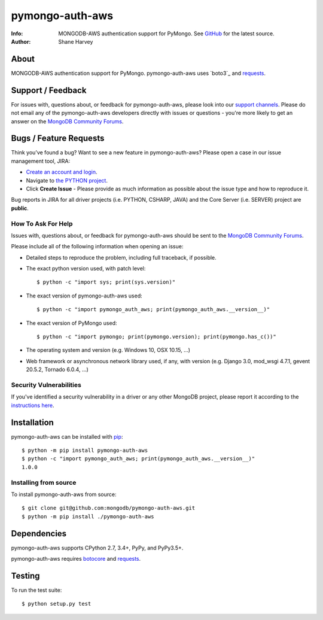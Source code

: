 ================
pymongo-auth-aws
================
:Info: MONGODB-AWS authentication support for PyMongo. See
       `GitHub <https://github.com/mongodb/pymongo-auth-aws>`_
       for the latest source.
:Author: Shane Harvey

About
=====

MONGODB-AWS authentication support for PyMongo. pymongo-auth-aws uses
`boto3`_ and `requests`_.

Support / Feedback
==================

For issues with, questions about, or feedback for pymongo-auth-aws, please look into
our `support channels <http://www.mongodb.org/about/support>`_. Please
do not email any of the pymongo-auth-aws developers directly with issues or
questions - you're more likely to get an answer on the `MongoDB Community Forums`_.

Bugs / Feature Requests
=======================

Think you’ve found a bug? Want to see a new feature in pymongo-auth-aws?
Please open a case in our issue management tool, JIRA:

- `Create an account and login <https://jira.mongodb.org>`_.
- Navigate to `the PYTHON project <https://jira.mongodb.org/browse/PYTHON>`_.
- Click **Create Issue** - Please provide as much information as possible about the issue type and how to reproduce it.

Bug reports in JIRA for all driver projects (i.e. PYTHON, CSHARP, JAVA) and the
Core Server (i.e. SERVER) project are **public**.

How To Ask For Help
-------------------

Issues with, questions about, or feedback for pymongo-auth-aws should be sent
to the `MongoDB Community Forums`_.

Please include all of the following information when opening an issue:

- Detailed steps to reproduce the problem, including full traceback, if possible.
- The exact python version used, with patch level::

  $ python -c "import sys; print(sys.version)"

- The exact version of pymongo-auth-aws used::

  $ python -c "import pymongo_auth_aws; print(pymongo_auth_aws.__version__)"

- The exact version of PyMongo used::

  $ python -c "import pymongo; print(pymongo.version); print(pymongo.has_c())"

- The operating system and version (e.g. Windows 10, OSX 10.15, ...)
- Web framework or asynchronous network library used, if any, with version (e.g.
  Django 3.0, mod_wsgi 4.7.1, gevent 20.5.2, Tornado 6.0.4, ...)

Security Vulnerabilities
------------------------

If you've identified a security vulnerability in a driver or any other
MongoDB project, please report it according to the `instructions here
<http://docs.mongodb.org/manual/tutorial/create-a-vulnerability-report>`_.

Installation
============

pymongo-auth-aws can be installed with `pip <http://pypi.python.org/pypi/pip>`_::

  $ python -m pip install pymongo-auth-aws
  $ python -c "import pymongo_auth_aws; print(pymongo_auth_aws.__version__)"
  1.0.0

Installing from source
----------------------

To install pymongo-auth-aws from source::

  $ git clone git@github.com:mongodb/pymongo-auth-aws.git
  $ python -m pip install ./pymongo-auth-aws

Dependencies
============

pymongo-auth-aws supports CPython 2.7, 3.4+, PyPy, and PyPy3.5+.

pymongo-auth-aws requires `botocore`_ and `requests`_.

Testing
=======

To run the test suite::

  $ python setup.py test

.. _MongoDB Community Forums:
   https://developer.mongodb.com/community/forums/tag/python-driver

.. _botocore: https://pypi.org/project/botocore/

.. _requests: https://pypi.org/project/requests/
